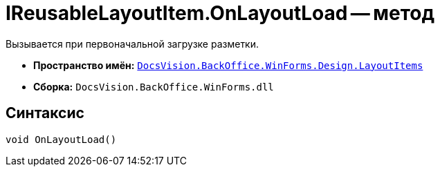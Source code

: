 = IReusableLayoutItem.OnLayoutLoad -- метод

Вызывается при первоначальной загрузке разметки.

* *Пространство имён:* `xref:Design/LayoutItems/LayoutItems_NS.adoc[DocsVision.BackOffice.WinForms.Design.LayoutItems]`
* *Сборка:* `DocsVision.BackOffice.WinForms.dll`

== Синтаксис

[source,csharp]
----
void OnLayoutLoad()
----
